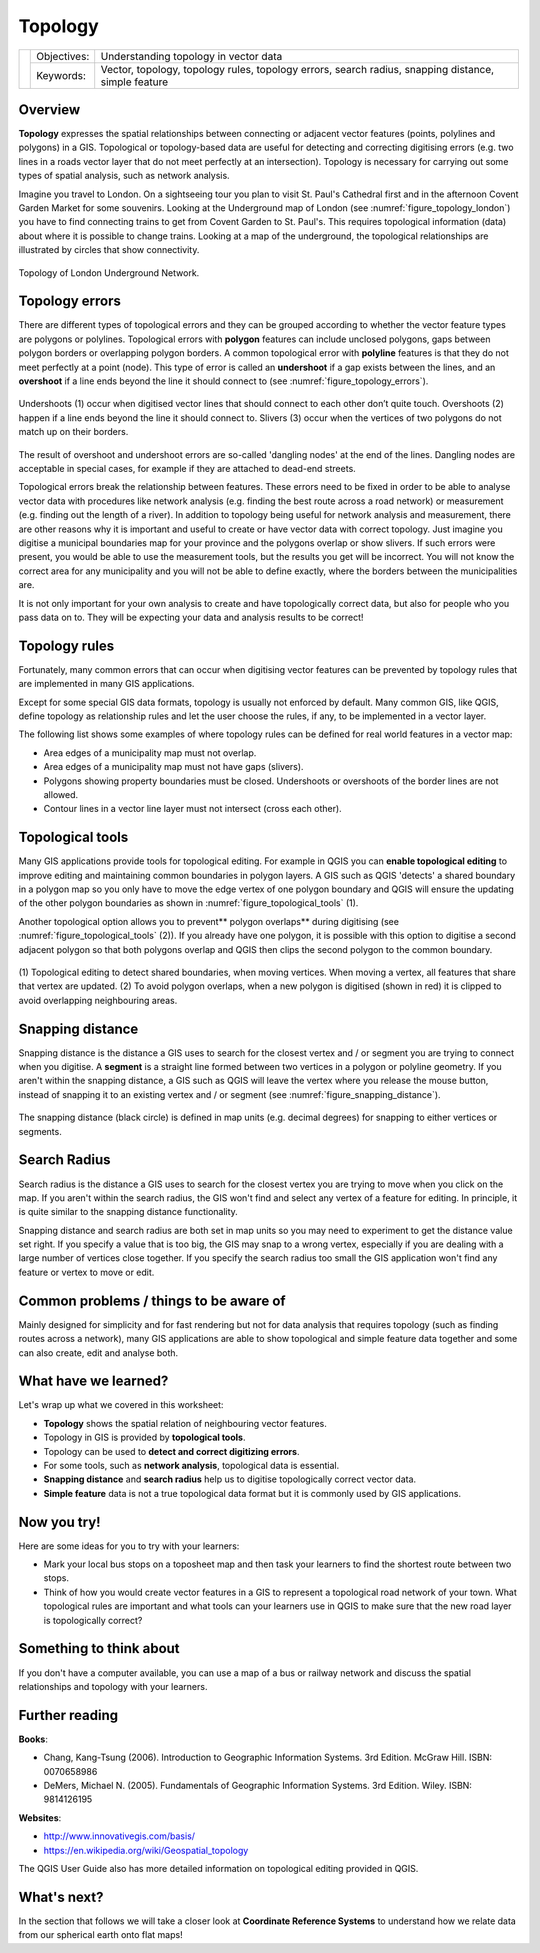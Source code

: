 .. _gentle_gis_topology:

********
Topology
********

+-------------------+-------------+------------------------------------------------------------------------------------------------------+
| |gentleLogo|      | Objectives: | Understanding topology in vector data                                                                |
+                   +-------------+------------------------------------------------------------------------------------------------------+
|                   | Keywords:   | Vector, topology, topology rules, topology errors, search radius, snapping distance, simple feature  |
+-------------------+-------------+------------------------------------------------------------------------------------------------------+

Overview
========

**Topology** expresses the spatial relationships between connecting or adjacent
vector features (points, polylines and polygons) in a GIS. Topological or
topology-based data are useful for detecting and correcting digitising errors
(e.g. two lines in a roads vector layer that do not meet perfectly at an
intersection). Topology is necessary for carrying out some types of spatial
analysis, such as network analysis.

Imagine you travel to London. On a sightseeing tour you plan to visit St. Paul's
Cathedral first and in the afternoon Covent Garden Market for some souvenirs.
Looking at the Underground map of London (see :numref:`figure_topology_london`) you have
to find connecting trains to get from Covent Garden to St. Paul's. This requires
topological information (data) about where it is possible to change trains.
Looking at a map of the underground, the topological relationships are illustrated
by circles that show connectivity.

.. _figure_topology_london:

.. figure:: img/london_underground.png
   :align: center
   :width: 30em

   Topology of London Underground Network.

Topology errors
===============

There are different types of topological errors and they can be grouped according
to whether the vector feature types are polygons or polylines. Topological errors
with **polygon** features can include unclosed polygons, gaps between polygon
borders or overlapping polygon borders. A common topological error with
**polyline** features is that they do not meet perfectly at a point (node). This
type of error is called an **undershoot** if a gap exists between the lines, and
an **overshoot** if a line ends beyond the line it should connect to (see
:numref:`figure_topology_errors`).

.. _figure_topology_errors:

.. figure:: img/topology_errors.png
   :align: center
   :width: 30em

   Undershoots (1) occur when digitised vector lines that should connect to each
   other don’t quite touch. Overshoots (2) happen if a line ends beyond the line
   it should connect to. Slivers (3) occur when the vertices of two polygons do
   not match up on their borders.

The result of overshoot and undershoot errors are so-called 'dangling nodes' at
the end of the lines. Dangling nodes are acceptable in special cases, for example
if they are attached to dead-end streets.

Topological errors break the relationship between features. These errors need to
be fixed in order to be able to analyse vector data with procedures like network
analysis (e.g. finding the best route across a road network) or measurement (e.g.
finding out the length of a river). In addition to topology being useful for
network analysis and measurement, there are other reasons why it is important and
useful to create or have vector data with correct topology. Just imagine you
digitise a municipal boundaries map for your province and the polygons overlap
or show slivers. If such errors were present, you would be able to use the
measurement tools, but the results you get will be incorrect. You will not know
the correct area for any municipality and you will not be able to define exactly,
where the borders between the municipalities are.

It is not only important for your own analysis to create and have topologically
correct data, but also for people who you pass data on to. They will be expecting
your data and analysis results to be correct!

Topology rules
==============

Fortunately, many common errors that can occur when digitising vector features
can be prevented by topology rules that are implemented in many GIS applications.

Except for some special GIS data formats, topology is usually not enforced by
default. Many common GIS, like QGIS, define topology as relationship rules and
let the user choose the rules, if any, to be implemented in a vector layer.

The following list shows some examples of where topology rules can be defined for
real world features in a vector map:

* Area edges of a municipality map must not overlap.
* Area edges of a municipality map must not have gaps (slivers).
* Polygons showing property boundaries must be closed. Undershoots or overshoots
  of the border lines are not allowed.
* Contour lines in a vector line layer must not intersect (cross each other).

Topological tools
=================

Many GIS applications provide tools for topological editing. For example in QGIS
you can **enable topological editing** to improve editing and maintaining common
boundaries in polygon layers. A GIS such as QGIS 'detects' a shared boundary in
a polygon map so you only have to move the edge vertex of one polygon boundary
and QGIS will ensure the updating of the other polygon boundaries as shown in
:numref:`figure_topological_tools` (1).

Another topological option allows you to prevent** polygon overlaps** during
digitising (see :numref:`figure_topological_tools` (2)). If you already have one polygon,
it is possible with this option to digitise a second adjacent polygon so that
both polygons overlap and QGIS then clips the second polygon to the common
boundary.

.. _figure_topological_tools:

.. figure:: img/topological_tools.png
   :align: center
   :width: 30em

   (1) Topological editing to detect shared boundaries, when moving vertices.
   When moving a vertex, all features that share that vertex are updated.
   (2) To avoid polygon overlaps, when a new polygon is digitised (shown in red)
   it is clipped to avoid overlapping neighbouring areas.

Snapping distance
=================

Snapping distance is the distance a GIS uses to search for the closest vertex
and / or segment you are trying to connect when you digitise. A **segment** is a
straight line formed between two vertices in a polygon or polyline geometry. If
you aren't within the snapping distance, a GIS such as QGIS will leave the vertex
where you release the mouse button, instead of snapping it to an existing vertex
and / or segment (see :numref:`figure_snapping_distance`).

.. _figure_snapping_distance:

.. figure:: img/snapping_distance.png
   :align: center
   :width: 30em

   The snapping distance (black circle) is defined in map units (e.g. decimal
   degrees) for snapping to either vertices or segments.

Search Radius
=============

Search radius is the distance a GIS uses to search for the closest vertex you are
trying to move when you click on the map. If you aren't within the search radius,
the GIS won't find and select any vertex of a feature for editing. In principle,
it is quite similar to the snapping distance functionality.

Snapping distance and search radius are both set in map units so you may need to
experiment to get the distance value set right. If you specify a value that is
too big, the GIS may snap to a wrong vertex, especially if you are dealing with
a large number of vertices close together. If you specify the search radius too
small the GIS application won't find any feature or vertex to move or edit.

Common problems / things to be aware of
=======================================

Mainly designed for simplicity and for fast rendering but not for data analysis
that requires topology (such as finding routes across a network), many GIS
applications are able to show topological and simple feature data together and
some can also create, edit and analyse both.

What have we learned?
=====================

Let's wrap up what we covered in this worksheet:

* **Topology** shows the spatial relation of neighbouring vector features.
* Topology in GIS is provided by **topological tools**.
* Topology can be used to **detect and correct digitizing errors**.
* For some tools, such as **network analysis**, topological data is essential.
* **Snapping distance** and **search radius** help us to digitise topologically
  correct vector data.
* **Simple feature** data is not a true topological data format but it is
  commonly used by GIS applications.

Now you try!
============

Here are some ideas for you to try with your learners:

* Mark your local bus stops on a toposheet map and then task your learners to
  find the shortest route between two stops.
* Think of how you would create vector features in a GIS to represent a
  topological road network of your town. What topological rules are important
  and what tools can your learners use in QGIS to make sure that the new road
  layer is topologically correct?

Something to think about
========================

If you don't have a computer available, you can use a map of a bus or railway
network and discuss the spatial relationships and topology with your learners.

Further reading
===============

**Books**:

* Chang, Kang-Tsung (2006). Introduction to Geographic Information Systems. 3rd
  Edition. McGraw Hill. ISBN: 0070658986
* DeMers, Michael N. (2005). Fundamentals of Geographic Information Systems. 3rd
  Edition. Wiley. ISBN: 9814126195

**Websites**:

* http://www.innovativegis.com/basis/
* https://en.wikipedia.org/wiki/Geospatial_topology

The QGIS User Guide also has more detailed information on topological editing
provided in QGIS.

What's next?
============

In the section that follows we will take a closer look at **Coordinate Reference
Systems** to understand how we relate data from our spherical earth onto flat
maps!


.. Substitutions definitions - AVOID EDITING PAST THIS LINE
   This will be automatically updated by the find_set_subst.py script.
   If you need to create a new substitution manually,
   please add it also to the substitutions.txt file in the
   source folder.

.. |gentleLogo| image:: img/gentlelogo.png
   :width: 3em
